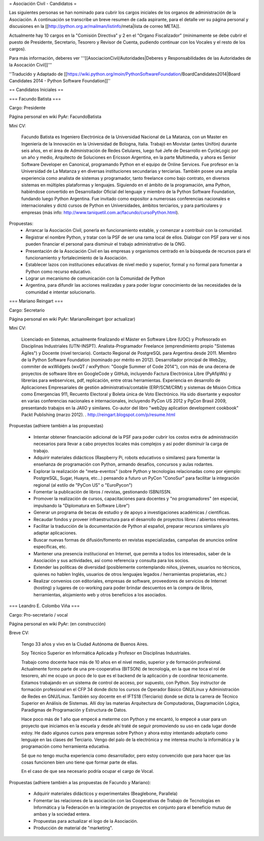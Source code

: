 = Asociación Civil - Candidatos =

Las siguientes personas se han nominado para cubrir los cargos iniciales de los organos de administración de la Asociación. 
A continuación se transcribe un breve resumen de cada aspirante, para el detalle ver su página personal y discusiones en la [[http://python.org.ar/mailman/listinfo/meta|lista de correo META]].

Actualmente hay 10 cargos en la "Comisión Directiva" y 2 en el "Organo Fiscalizador" (mínimamente se debe cubrir el puesto de Presidente, Secretario, Tesorero y Revisor de Cuenta, pudiendo continuar con los Vocales y el resto de los cargos). 

Para más información, deberes  ver '''[[AsociacionCivil/Autoridades|Deberes y Responsabilidades de las Autoridades de la Asocación Civil]]'''

''Traducido y Adaptado de [[https://wiki.python.org/moin/PythonSoftwareFoundation/BoardCandidates2014|Board Candidates 2014 - Python Software Foundation]]''

== Candidatos Iniciales ==

=== Facundo Batista ===

Cargo: Presidente

Página personal en wiki PyAr: FacundoBatista

Mini CV:

  Facundo Batista es Ingeniero Electrónica de la Universidad Nacional de La Matanza, con un Master en Ingeniería de la Innovación en la Universidad de Bologna, Italia. Trabajó en Movistar (antes Unifón) durante seis años, en el área de Administración de Redes Celulares, luego fué Jefe de Desarrollo en CycleLogic por un año y medio, Arquitecto de Soluciones en Ericsson Argentina, en la parte Multimedia, y ahora es Senior Software Developer en Canonical, programando Python en el equipo de Online Services. Fue profesor en la Universidad de La Matanza y en diversas instituciones secundarias y terciarias. También posee una amplia experiencia como analista de sistemas y programador, tanto freelance como bajo contrato, en diversos sistemas en múltiples plataformas y lenguajes. Siguiendo en el ámbito de la programación, ama Python, habiéndose convertido en Desarrollador Oficial del lenguaje y miembro de la Python Software Foundation, fundando luego Python Argentina. Fue invitado como expositor a numerosas conferencias nacionales e internacionales y dictó cursos de Python en Universidades, ámbitos terciarios, y para particulares y empresas (más info: http://www.taniquetil.com.ar/facundo/cursoPython.html).


Propuestas:
 * Arrancar la Asociación Civil, ponerla en funcionamiento estable, y comenzar a contribuir con la comunidad.
 * Registrar el nombre Python, y tratar con la PSF de ser una rama local de ellos. Dialogar con PSF para ver si nos pueden financiar el personal para disminuir el trabajo administrativo de la ONG.
 * Presentación de la Asociación Civil en las empresas y organismos centrado en la búsqueda de recursos para el funcionamiento y fortalecimiento de la Asociación.
 * Establecer lazos con instituciones educativas de nivel medio y superior, formal y no formal para fomentar a Python como recurso educativo.
 * Lograr un mecanismo de comunicación con la Comunidad de Python
 * Argentina, para difundir las acciones realizadas y para poder lograr conocimiento de las necesidades de la comunidad e intentar solucionarlo.

=== Mariano Reingart ===

Cargo: Secretario

Página personal en wiki PyAr: MarianoReingart (por actualizar)

Mini CV:

  Licenciado en Sistemas, actualmente finalizando el Máster en Software Libre (UOC) y Profesorado en Disciplinas Industriales (UTN-INSPT). Analista-Programador Freelance (emprendimiento propio "Sistemas Ágiles") y Docente (nivel terciario). Contacto Regional de PostgreSQL para Argentina desde 2011. Miembro de la Python Software Foundation (nominado por mérito en 2012). Desarrollador principal de Web2py, commiter de wxWidgets (wxQT / wxPython: "Google Summer of Code 2014"), con más de una decena de proyectos de software libre en GoogleCode y GitHub, incluyendo Factura Electrónica Libre (PyAfipWs) y librerías para webservices, pdf, replicación, entre otras herramientas. Experiencia en desarrollo de Aplicaciones Empresariales de gestión administrativa/contable (ERP/SCM/CRM) y sistemas de Misión Crítica como Emergencias 911, Recuento Electoral y Boleta única de Voto Electrónico. Ha sido disertante y expositor en varias conferencias nacionales e internacionales, incluyendo PyCon US 2012 y PgCon Brasil 2009, presentando trabajos en la JAIIO y similares. Co-autor del libro "web2py aplication development cookbook" Packt Publishing (marzo 2012). . http://reingart.blogspot.com/p/resume.html


Propuestas (adhiere también a las propuestas)

 * Intentar obtener financiación adicional de la PSF para poder cubrir los costos extra de administración necesarios para llevar a cabo proyectos locales más complejos y así poder disminuir la carga de trabajo.
 * Adquirir materiales didácticos (Raspberry Pi, robots educativos o similares) para fomentar la enseñanza de programación con Python, armando desafíos, concursos y aulas rodantes.
 * Explorar la realización de "meta-eventos" (sobre Python y tecnologías relacionadas como por ejemplo: PostgreSQL, Sugar, Huayra, etc...) pensando a futuro un PyCon "ConoSur" para facilitar la integración regional (al estilo de "PyCon US" o "EuroPycon")
 * Fomentar la publicación de libros / revistas, gestionando ISBN/ISSN.
 * Promover la realización de cursos, capacitaciones para docentes y "no programadores" (en especial, impulsando la "Diplomatura en Software Libre")
 * Generar un programa de becas de estudio y de apoyo a investigaciones académicas / científicas.
 * Recaudar fondos y proveer infraestructura para el desarrollo de proyectos libres / abiertos relevantes.
 * Facilitar la traducción de la documentación de Python al español, preparar recursos similares y/o adaptar aplicaciones.
 * Buscar nuevas formas de difusión/fomento en revistas especializadas, campañas de anuncios online específicas, etc.
 * Mantener una presencia institucional en Internet, que permita a  todos los interesados, saber de la Asociación y sus actividades, así como referencia y consulta para los socios.
 * Extender las políticas de diversidad (posiblemente contemplando niños, jóvenes, usuarios no técnicos, quienes no hablen Inglés, usuarios de otros lenguajes legados / herramientas propietarias, etc.)
 * Realizar convenios con editoriales, empresas de software, proveedores de servicios de Internet (hosting) y lugares de co-working para poder brindar descuentos en la compra de libros, herramientas, alojamiento web y otros beneficios a los asociados.


=== Leandro E. Colombo Viña ===

Cargo: Pro-secretario / vocal

Página personal en wiki PyAr: (en construcción)

Breve CV:

  Tengo 33 años y vivo en la Ciudad Autónoma de Buenos Aires.

  Soy Técnico Superior en Informática Aplicada y Profesor en Disciplinas Industriales. 

  Trabajo como docente hace más de 10 años en el nivel medio, superior y de formación profesional. Actualmente formo parte de una pre-cooperativa (BITSON) de tecnología, en la que me toca el rol de tesorero, ahí me ocupo un poco de lo que es el backend de la aplicación y de coordinar técnicamente. Estamos trabajando en un sistema de control de acceso, por supuesto, con Python. Soy instructor de formación profesional en el CFP 34 donde dicto los cursos de Operador Básico GNU/Linux y Administración de Redes en GNU/Linux. También soy docente en el IFTS18 (Terciario) donde se dicta la carrera de Técnico Superior en Análisis de Sistemas. Allí doy las materias Arquitectura de Computadoras, Diagramación Lógica, Paradigmas de Programación y Estructura de Datos.
  
  Hace poco más de 1 año que empecé a meterme con Python y me encantó, lo empecé a usar para un proyecto que iniciamos en la escuela y desde ahí traté de seguir promoviendo su uso en cada lugar donde estoy. He dado algunos cursos para empresas sobre Python y ahora estoy intentando adoptarlo como lenguaje en las clases del Terciario. Vengo del palo de la electrónica y me interesa mucho la informática y la programación como herramienta educativa.
  
  Sé que no tengo mucha experiencia como desarrollador, pero estoy convencido que para hacer que las cosas funcionen bien uno tiene que formar parte de ellas.

  En el caso de que sea necesario podría ocupar el cargo de Vocal.

Propuestas (adhiere también a las propuestas de Facundo y Mariano):

 * Adquirir materiales didácticos y experimentales (Beaglebone, Parallela)
 * Fomentar las relaciones de la asociación con las Cooperativas de Trabajo de Tecnologías en Informática y la Federación en la integración de proyectos en conjunto para el beneficio mutuo de ambas y la sociedad entera.
 * Propuestas para actualizar el logo de la Asociación. 
 * Producción de material de "marketing".
